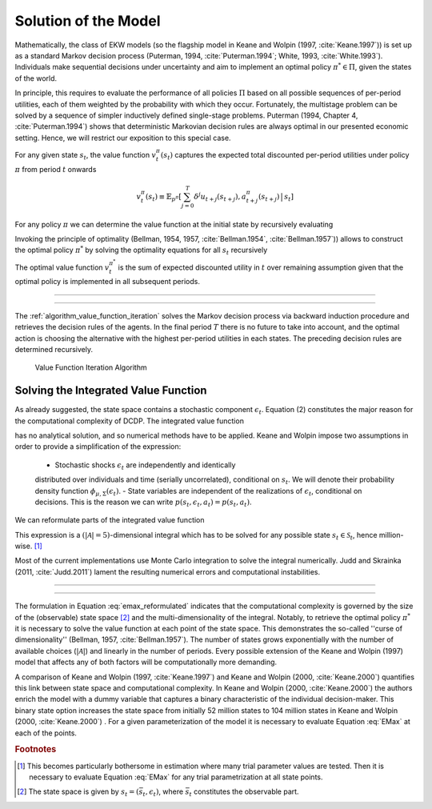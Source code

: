 .. _solution_model:

Solution of the Model
=====================

.. role:: boldblue

Mathematically, the class of EKW models (so the flagship model in Keane and Wolpin
(1997, :cite:`Keane.1997`)) is set up as a standard
:boldblue:`Markov decision process` (Puterman, 1994, :cite:`Puterman.1994`;
White, 1993, :cite:`White.1993`). Individuals make sequential decisions
under uncertainty and aim to implement an optimal policy :math:`\pi^* \in \Pi`,
given the states of the world.

In principle, this requires to evaluate the performance of all policies
:math:`\Pi` based on all possible sequences of per-period utilities, each of
them weighted by the probability with which they occur. Fortunately, the
multistage problem can be solved by a sequence of simpler inductively defined
single-stage problems. Puterman (1994, Chapter 4, :cite:`Puterman.1994`)
shows that deterministic Markovian decision rules are always optimal in our
presented economic setting. Hence, we will restrict our exposition to this
special case.

For any given state :math:`s_t`, the value function :math:`v_t^{\pi}(s_t)`
captures the expected total discounted per-period utilities under policy
:math:`\pi` from period :math:`t` onwards

.. math::

   v_t^{\pi}(s_t) \equiv \mathbb{E}_{p^{\pi}} \left[ \sum_{j=0}^T \delta^j
   u_{t+j}(s_{t+j}), a_{t+j}^{\pi}(s_{t+j}) \,\big|\, s_t \right]

For any policy :math:`\pi` we can determine the value function at the initial
state by recursively evaluating

.. math::
    :label: eq:recursive_evaluation

    v_t^{\pi}(s_t) = u(s_t, a_t^{\pi}(s_t)) + \delta \,\mathbb{E}_{p^{\pi}}
    \left[ v_{t+1}^{\pi}(s_{t+1}) \,|\, s_t \right].

Invoking the principle of optimality (Bellman, 1954, 1957, :cite:`Bellman.1954`,
:cite:`Bellman.1957`)) allows to construct the optimal policy :math:`\pi^*`
by solving the optimality equations for all :math:`s_t` recursively

.. math::
    :label: eq:bellman_optimality_equations

    v_t^{\pi^*}(s_t) = \underset{a_t \in \mathcal{A}}{\max}
    \left\{ u(s_t, a_t^{\pi}(s_t)) + \delta \,\mathbb{E}_{p^{\pi}}
    \left[ v_{t+1}^{\pi^*}(s_{t+1}) \,|\, s_t \right] \right\}.

The optimal value function :math:`v_t^{\pi^*}` is the sum of expected discounted
utility in :math:`t` over remaining assumption given that the optimal policy is
implemented in all subsequent periods.

--------------------------------------------------------------------------------

.. rst-class:: centerblue

  In `respy` the value functions can be retrieved as part of any model solution.
  In the case of our Keane and Wolpin (1997) exposition the value functions are
  indexed via ``Value_Function_{Alternative}``.

--------------------------------------------------------------------------------

The :ref:`algorithm_value_function_iteration` solves the Markov decision process
via backward induction procedure and retrieves the decision rules of the agents.
In the final period :math:`T` there is no future to take into account, and the
optimal action is choosing the alternative with the highest per-period utilities
in each states. The preceding decision rules are determined recursively.

.. _algorithm_value_function_iteration:

.. figure:: ../_static/images/algorithm_value_function_iteration.pdf
  :width: 650
  :alt: Algorithm value function iteration

  Value Function Iteration Algorithm


Solving the Integrated Value Function
^^^^^^^^^^^^^^^^^^^^^^^^^^^^^^^^^^^^^^

As already suggested, the state space contains a stochastic component
:math:`\epsilon_t`. Equation (2) constitutes the major reason for the
computational complexity of DCDP. The integrated value function

.. math::
  :label: eq:emax

  \text{Emax}(s_{t}) &\equiv \int_{\mathcal{S}}
  v_{t+1}^{\pi^*}(s_{t+1}) \, \mathrm{d}p(s_t, a_t) \\
  &= \int_{\mathcal{S}} \underset{a \in \mathcal{A}}{\max}
  \left\{ v_{t+1}^{\pi}(s_{t+1}) \right\} \, \mathrm{d}p(s_t, a_t)

has no analytical solution, and so numerical methods have to be applied.
Keane and Wolpin impose two assumptions in order to provide a simplification of
the expression:

   - Stochastic shocks :math:`\epsilon_{t}` are independently and identically
   distributed over individuals and time (serially uncorrelated), conditional on
   :math:`s_{t}`. We will denote their probability density function
   :math:`\phi_{\mu, \Sigma}(\epsilon_{t})`.
   - State variables are independent of the realizations of :math:`\epsilon_{t}`,
   conditional on decisions. This is the reason we can write
   :math:`p(s_t, \epsilon_t, a_t) = p(s_t, a_t)`.

We can reformulate parts of the integrated value function

.. math::
  :label: eq:emax_reformulated

  \int_{\mathcal{S}} \, \underset{a \in \mathcal{A}}{\max} \,
  \left\{  v_{t+1}^{\pi}(s_{t+1}) \right\} \mathrm{d}p(s_t, a_t)
  = \int_{\epsilon} \underset{ a \in \mathcal{A}}{\max} \,
  \left\{  v_{t+1}^{\pi}(s_{t+1}) \right\} \,
  \mathrm{d}\phi_{\mu, \Sigma}(\epsilon_{t}).

This expression is a :math:`(|\mathcal{A} | = 5)`-dimensional integral
which has to be solved for any possible state :math:`s_{t} \in \mathcal{S}_t`,
hence million-wise. [#]_

Most of the current implementations use Monte Carlo integration to solve the
integral numerically. Judd and Skrainka (2011, :cite:`Judd.2011`) lament the
resulting numerical errors and computational instabilities.

--------------------------------------------------------------------------------

.. rst-class:: centerblue

   The EMax calculation in ``respy`` relies on advanced methods. The use of
   quasi Monte-Carlo methods mitigates numerical errors and dramatically reduces
   the time to solve the model.

   A How-to guide is provided in `Improving Numerical Integration Methods
   <https://respy.readthedocs.io/en/latest/how_to_guides/numerical_
   integration.html>`_.

--------------------------------------------------------------------------------

The formulation in Equation :eq:`emax_reformulated` indicates that the
:boldblue:`computational complexity` is governed by the size of the
(observable) state space [#]_ and the multi-dimensionality of the
integral. Notably, to retrieve the optimal policy :math:`\pi^*` it is
necessary to solve the value function at each point of the state space.
This demonstrates the so-called  ''curse of dimensionality'' (Bellman, 1957,
:cite:`Bellman.1957`). The number of states grows exponentially with the number
of available choices (:math:`|\mathcal{A}|`) and linearly in the number of
periods. Every possible extension of the Keane and Wolpin (1997) model that
affects any of both factors will be computationally more demanding.


A comparison of Keane and Wolpin (1997, :cite:`Keane.1997`) and
Keane and Wolpin (2000, :cite:`Keane.2000`) quantifies this link between state
space and computational complexity. In Keane and Wolpin (2000, :cite:`Keane.2000`)
the authors enrich the model with a dummy variable that captures a binary
characteristic of the individual decision-maker. This binary state option
increases the state space from initially 52 million states to 104 million states
in Keane and Wolpin (2000, :cite:`Keane.2000`) . For a given parameterization of
the model it is necessary to evaluate Equation :eq:`EMax` at each of the points.


.. rubric:: Footnotes

.. [#] This becomes particularly bothersome in estimation where many trial
       parameter values are tested. Then it is necessary to evaluate
       Equation :eq:`EMax` for any trial parametrization at all state points.

.. [#] The state space is given by :math:`s_t = (\bar{s}_t, \epsilon_t)`,
       where :math:`\bar{s}_t` constitutes the observable part.
